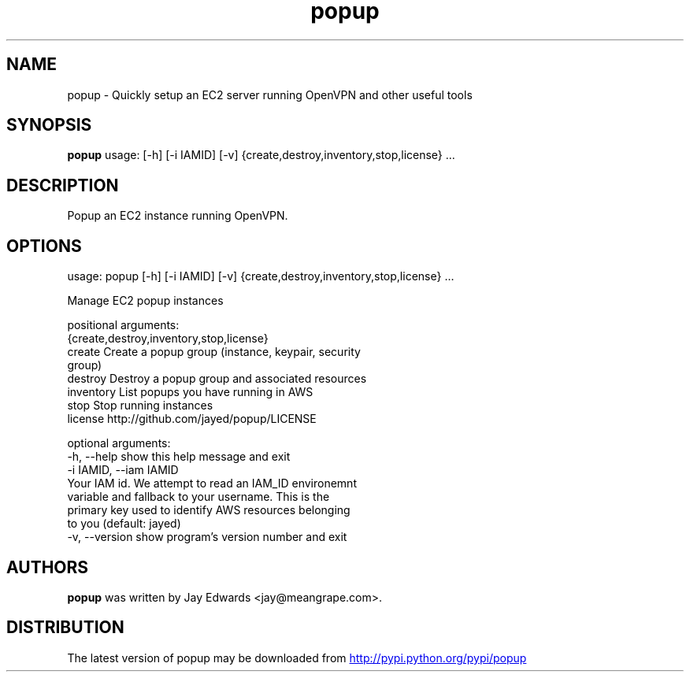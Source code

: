 .TH popup 1 2013\-07\-31
.SH NAME
popup \- Quickly setup an EC2 server running OpenVPN and other useful tools
.SH SYNOPSIS
.B popup
usage: [-h] [-i IAMID] [-v] {create,destroy,inventory,stop,license} ...

.SH DESCRIPTION
Popup an EC2 instance running OpenVPN.



.SH OPTIONS
usage: popup [-h] [-i IAMID] [-v] {create,destroy,inventory,stop,license} ...

Manage EC2 popup instances

positional arguments:
  {create,destroy,inventory,stop,license}
    create              Create a popup group (instance, keypair, security
                        group)
    destroy             Destroy a popup group and associated resources
    inventory           List popups you have running in AWS
    stop                Stop running instances
    license             http://github.com/jayed/popup/LICENSE

optional arguments:
  -h, --help            show this help message and exit
  -i IAMID, --iam IAMID
                        Your IAM id. We attempt to read an IAM_ID environemnt
                        variable and fallback to your username. This is the
                        primary key used to identify AWS resources belonging
                        to you (default: jayed)
  -v, --version         show program's version number and exit
.SH AUTHORS
.B popup
was written by Jay Edwards <jay@meangrape.com>.
.SH DISTRIBUTION
The latest version of popup may be downloaded from
.UR http://pypi.python.org/pypi/popup
.UE
